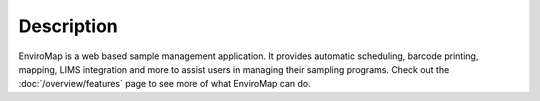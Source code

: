 Description
===============================

EnviroMap is a web based sample management application. It provides automatic scheduling, barcode printing, mapping, 
LIMS integration and more to assist users in managing their sampling programs. Check out the :doc:`/overview/features` page to see 
more of what EnviroMap can do.
